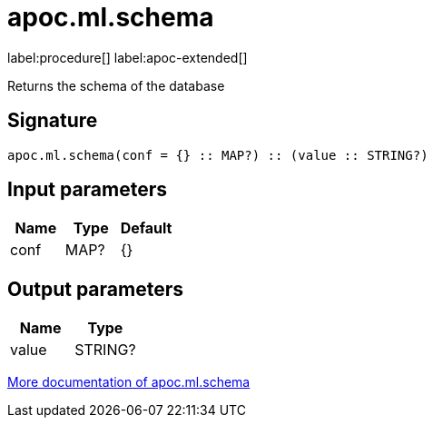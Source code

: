 = apoc.ml.schema
:description: This section contains reference documentation for the apoc.ml.schema procedure.

label:procedure[] label:apoc-extended[]

[.emphasis]
Returns the schema of the database

== Signature

[source]
----
apoc.ml.schema(conf = {} :: MAP?) :: (value :: STRING?)
----

== Input parameters
[.procedures, opts=header]
|===
| Name | Type | Default
|conf|MAP?|{}
|===

== Output parameters
[.procedures, opts=header]
|===
| Name | Type
|value|STRING?
|===

xref::ml/genai.adoc[More documentation of apoc.ml.schema,role=more information]